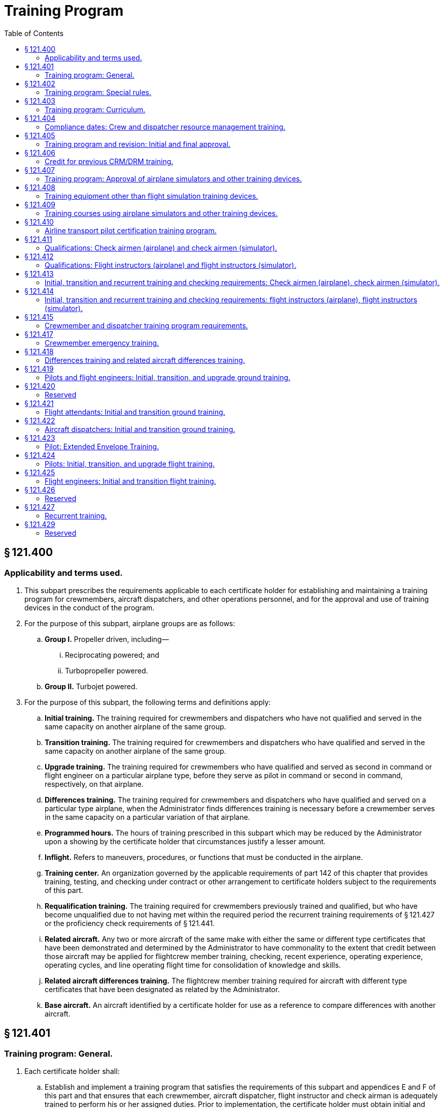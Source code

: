 # Training Program
:toc:

## § 121.400

### Applicability and terms used.

. This subpart prescribes the requirements applicable to each certificate holder for establishing and maintaining a training program for crewmembers, aircraft dispatchers, and other operations personnel, and for the approval and use of training devices in the conduct of the program.
. For the purpose of this subpart, airplane groups are as follows:
.. *Group I.* Propeller driven, including—
... Reciprocating powered; and
... Turbopropeller powered.
.. *Group II.* Turbojet powered.
. For the purpose of this subpart, the following terms and definitions apply:
.. *Initial training.* The training required for crewmembers and dispatchers who have not qualified and served in the same capacity on another airplane of the same group.
.. *Transition training.* The training required for crewmembers and dispatchers who have qualified and served in the same capacity on another airplane of the same group.
.. *Upgrade training.* The training required for crewmembers who have qualified and served as second in command or flight engineer on a particular airplane type, before they serve as pilot in command or second in command, respectively, on that airplane.
.. *Differences training.* The training required for crewmembers and dispatchers who have qualified and served on a particular type airplane, when the Administrator finds differences training is necessary before a crewmember serves in the same capacity on a particular variation of that airplane.
.. *Programmed hours.* The hours of training prescribed in this subpart which may be reduced by the Administrator upon a showing by the certificate holder that circumstances justify a lesser amount.
.. *Inflight.* Refers to maneuvers, procedures, or functions that must be conducted in the airplane.
.. *Training center.* An organization governed by the applicable requirements of part 142 of this chapter that provides training, testing, and checking under contract or other arrangement to certificate holders subject to the requirements of this part.
.. *Requalification training.* The training required for crewmembers previously trained and qualified, but who have become unqualified due to not having met within the required period the recurrent training requirements of § 121.427 or the proficiency check requirements of § 121.441.
.. *Related aircraft.* Any two or more aircraft of the same make with either the same or different type certificates that have been demonstrated and determined by the Administrator to have commonality to the extent that credit between those aircraft may be applied for flightcrew member training, checking, recent experience, operating experience, operating cycles, and line operating flight time for consolidation of knowledge and skills.
.. *Related aircraft differences training.* The flightcrew member training required for aircraft with different type certificates that have been designated as related by the Administrator.
.. *Base aircraft.* An aircraft identified by a certificate holder for use as a reference to compare differences with another aircraft.

## § 121.401

### Training program: General.

. Each certificate holder shall:
.. Establish and implement a training program that satisfies the requirements of this subpart and appendices E and F of this part and that ensures that each crewmember, aircraft dispatcher, flight instructor and check airman is adequately trained to perform his or her assigned duties. Prior to implementation, the certificate holder must obtain initial and final FAA approval of the training program.
.. Provide adequate ground and flight training facilities and properly qualified ground instructors for the training required by this subpart;
.. Provide and keep current with respect to each airplane type and, if applicable, the particular variations within that airplane type, appropriate training material, examinations, forms, instructions, and procedures for use in conducting the training and checks required by this part; and
.. Provide enough flight instructors, simulator instructors, and approved check airmen to conduct required flight training and flight checks, and simulator training courses permitted under this part.
. Whenever a crewmember or aircraft dispatcher who is required to take recurrent training, a flight check, or a competence check, takes the check or completes the training in the calendar month before or after the calendar month in which that training or check is required, he is considered to have taken or completed it in the calendar month in which it was required.
. Each instructor, supervisor, or check airman who is responsible for a particular ground training subject, segment of flight training, course of training, flight check, or competence check under this part shall certify as to the proficiency and knowledge of the crewmember, aircraft dispatcher, flight instructor, or check airman concerned upon completion of that training or check. That certification shall be made a part of the crewmember's or dispatcher's record. When the certification required by this paragraph is made by an entry in a computerized recordkeeping system, the certifying instructor, supervisor, or check airman must be identified with that entry. However, the signature of the certifying instructor, supervisor, or check airman is not required for computerized entries.
. Training subjects that are applicable to more than one airplane or crewmember position and that have been satisfactorily completed in connection with prior training for another airplane or another crewmember position, need not be repeated during subsequent training other than recurrent training.
. A person who progresses successfully through flight training, is recommended by his instructor or a check airman, and successfully completes the appropriate flight check for a check airman or the Administrator, need not complete the programmed hours of flight training for the particular airplane. However, whenever the Administrator finds that 20 percent of the flight checks given at a particular training base during the previous 6 months under this paragraph are unsuccessful, this paragraph may not be used by the certificate holder at that base until the Administrator finds that the effectiveness of the flight training there has improved.
              

## § 121.402

### Training program: Special rules.

. Other than the certificate holder, only another certificate holder certificated under this part or a flight training center certificated under part 142 of this chapter is eligible under this subpart to provide flight training, testing, and checking under contract or other arrangement to those persons subject to the requirements of this subpart.
. A certificate holder may contract with, or otherwise arrange to use the services of, a training center certificated under part 142 of this chapter to provide training, testing, and checking required by this part only if the training center—
.. Holds applicable training specifications issued under part 142 of this chapter;
.. Has facilities, training equipment, and courseware meeting the applicable requirements of part 142 of this chapter;
.. Has approved curriculums, curriculum segments, and portions of curriculum segments applicable for use in training courses required by this subpart; and
.. Has sufficient instructor and check airmen qualified under the applicable requirements of §§ 121.411 or 121.413 to provide training, testing, and checking to persons subject to the requirements of this subpart.

## § 121.403

### Training program: Curriculum.

. Each certificate holder must prepare and keep current a written training program curriculum for each type of airplane with respect to dispatchers and each crewmember required for that type airplane. The curriculum must include ground and flight training required by this subpart.
. Each training program curriculum must include:
.. A list of principal ground training subjects, including emergency training subjects, that are provided.
.. A list of all the training device mockups, systems trainers, procedures trainers, or other training aids that the certificate holder will use. No later than March 12, 2019, a list of all the training equipment approved under § 121.408 as well as other training aids that the certificate holder will use.
.. Detailed descriptions or pictorial displays of the approved normal, abnormal, and emergency maneuvers, procedures and functions that will be performed during each flight training phase or flight check, indicating those maneuvers, procedures and functions that are to be performed during the inflight portions of flight training and flight checks.
.. A list of airplane simulators or other training devices approved under § 121.407, including approvals for particular maneuvers, procedures, or functions.
.. The programmed hours of training that will be applied to each phase of training.
.. A copy of each statement issued by the Administrator under § 121.405(d) for reduction of programmed hours of training.

## § 121.404

### Compliance dates: Crew and dispatcher resource management training.

After March 19, 1998, no certificate holder may use a person as a flight crewmember, and after March 19, 1999, no certificate holder may use a person as a flight attendant or aircraft dispatcher unless that person has completed approved crew resource management (CRM) or dispatcher resource management (DRM) initial training, as applicable, with that certificate holder or with another certificate holder.

## § 121.405

### Training program and revision: Initial and final approval.

. To obtain initial and final approval of a training program, or a revision to an approved training program, each certificate holder must submit to the Administrator—
.. An outline of the proposed program or revision, including an outline of the proposed or revised curriculum, that provides enough information for a preliminary evaluation of the proposed training program or revised training program; and
.. Additional relevant information as may be requested by the Administrator.
. If the proposed training program or revision complies with this subpart the Administrator grants initial approval in writing after which the certificate holder may conduct the training in accordance with that program. The Administrator then evaluates the effectiveness of the training program and advises the certificate holder of deficiencies, if any, that must be corrected.
. The Administrator grants final approval of the training program or revision if the certificate holder shows that the training conducted under the initial approval set forth in paragraph (b) of this section ensures that each person that successfully completes the training is adequately trained to perform his assigned duties.
. In granting initial and final approval of training programs or revisions, including reductions in programmed hours specified in this subpart, the Administrator considers the training aids, devices, methods, and procedures listed in the certificate holder's curriculum as set forth in § 121.403 that increase the quality and effectiveness of the teaching-learning process.
              
. Whenever the Administrator finds that revisions are necessary for the continued adequacy of a training program that has been granted final approval, the certificate holder shall, after notification by the Administrator, make any changes in the program that are found necessary by the Administrator. Within 30 days after the certificate holder receives such notice, it may file a petition to reconsider the notice with the certificate-holding district office. The filing of a petition to reconsider stays the notice pending a decision by the Administrator. However, if the Administrator finds that there is an emergency that requires immediate action in the interest of safety in air transportation, he may, upon a statement of the reasons, require a change effective without stay.
. Each certificate holder described in § 135.3 (b) and (c) of this chapter must include the material required by § 121.403 in the manual required by § 135.21 of this chapter.
. The Administrator may grant a deviation to certificate holders described in § 135.3 (b) and (c) of this chapter to allow reduced programmed hours of ground training required by § 121.419 if it is found that a reduction is warranted based on the certificate holder's operations and the complexity of the make, model, and series of the aircraft used.

## § 121.406

### Credit for previous CRM/DRM training.

. For flightcrew members, the Administrator may credit CRM training received before March 19, 1998 toward all or part of the initial ground CRM training required by § 121.419.
. For flight attendants, the Administrator may credit CRM training received before March 19, 1999 toward all or part of the initial ground CRM training required by § 121.421.
. For aircraft dispatchers, the Administrator may credit CRM training received before March 19, 1999 toward all or part of the initial ground CRM training required by § 121.422.
. In granting credit for initial ground CRM or DRM training, the Administrator considers training aids, devices, methods, and procedures used by the certificate holder in a voluntary CRM or DRM program or in an AQP program that effectively meets the quality of an approved CRM or DRM initial ground training program under section 121.419, 121.421, or 121.422 as appropriate.

## § 121.407

### Training program: Approval of airplane simulators and other training devices.

. Each airplane simulator and other training device used to satisfy a training requirement of this part in an approved training program, must meet all of the following requirements:
.. Be specifically approved by the Administrator for—
... Use in the certificate holder's approved training program;
... The type airplane and, if applicable, the particular variation within type, for which the training or check is being conducted; and
... The particular maneuver, procedure, or flightcrew member function involved.
.. Maintain the performance, function, and other characteristics that are required for qualification in accordance with part 60 of this chapter or a previously qualified device, as permitted in accordance with § 60.17 of this chapter.
.. Be modified in accordance with part 60 of this chapter to conform with any modification to the airplane being simulated that results in changes to performance, function, or other characteristics required for qualification.
.. Be given a daily functional preflight check before being used.
.. Have a daily discrepancy log kept with each discrepancy entered in that log by the appropriate instructor or check airman at the end of each training or check flight.
. A particular airplane simulator or other training device may be approved for use by more than one certificate holder.
. An airplane simulator may be used instead of the airplane to satisfy the in-flight requirements of §§ 121.439 and 121.441 and appendices E and F of this part, if the simulator—
.. Is approved under this section and meets the appropriate simulator requirements of appendix H of this part; and
.. Is used as part of an approved program that meets the training requirements of § 121.424 (a) and (c) and appendix H of this part.
. An airplane simulator approved under this section must be used instead of the airplane to satisfy the pilot flight training requirements prescribed in the certificate holder's approved low-altitude windshear flight training program set forth in § 121.409(d) of this part.
. An airplane simulator approved under this section must be used instead of the airplane to satisfy the pilot flight training requirements prescribed in the extended envelope training set forth in § 121.423 of this part. Compliance with this paragraph is required no later than March 12, 2019.

## § 121.408

### Training equipment other than flight simulation training devices.

. The Administrator must approve training equipment used in a training program approved under this part and that functionally replicates aircraft equipment for the certificate holder and the crewmember duty or procedure. Training equipment does not include FSTDs qualified under part 60 of this chapter.
. The certificate holder must demonstrate that the training equipment described in paragraph (a) of this section, used to meet the training requirements of this subpart, meets all of the following:
.. The form, fit, function, and weight, as appropriate, of the aircraft equipment.
.. Replicates the normal operation (and abnormal and emergency operation, if appropriate) of the aircraft equipment including the following:
... The required force, actions and travel of the aircraft equipment.
... Variations in aircraft equipment operated by the certificate holder, if applicable.
.. Replicates the operation of the aircraft equipment under adverse conditions, if appropriate.
              
. Training equipment must be modified to ensure that it maintains the performance and function of the aircraft type or aircraft equipment replicated.
. All training equipment must have a record of discrepancies. The documenting system must be readily available for review by each instructor, check airman or supervisor, prior to conducting training or checking with that equipment.
.. Each instructor, check airman or supervisor conducting training or checking, and each person conducting an inspection of the equipment who discovers a discrepancy, including any missing, malfunctioning or inoperative components, must record a description of that discrepancy and the date that the discrepancy was identified.
.. All corrections to discrepancies must be recorded when the corrections are made. This record must include the date of the correction.
.. A record of a discrepancy must be maintained for at least 60 days.
. No person may use, allow the use of, or offer the use of training equipment with a missing, malfunctioning, or inoperative component to meet the crewmember training or checking requirements of this chapter for tasks that require the use of the correctly operating component.
. Compliance with this section is required no later than March 12, 2019.

## § 121.409

### Training courses using airplane simulators and other training devices.

. Training courses utilizing airplane simulators and other training devices may be included in the certificate holder's approved training program for use as provided in this section.
. Except for the airline transport pilot certification training program approved to satisfy the requirements of § 61.156 of this chapter, a course of training in an airplane simulator may be included for use as provided in § 121.441 if that course—
.. (*1*) Utilizes a complete flight crew;
.. (*2*) Includes at least the maneuvers and procedures (abnormal and emergency) that may be expected in line operations;
.. (*3*) Includes scenario-based or maneuver-based stall prevention training before, during or after the LOFT scenario for each pilot;
.. (*4*) Is representative of two flight segments appropriate to the operations being conducted by the certificate holder; and
.. (*5*) Provides an opportunity to demonstrate workload management and pilot monitoring skills.
. The programmed hours of flight training set forth in this subpart do not apply if the training program for the airplane type includes—
.. A course of pilot training in an airplane simulator as provided in § 121.424(d); or
.. A course of flight engineer training in an airplane simulator or other training device as provided in § 121.425(c).
. Each certificate holder required to comply with § 121.358 of this part must use an approved simulator for each airplane type in each of its pilot training courses that provides training in at least the procedures and maneuvers set forth in the certificate holder's approved low-altitude windshear flight training program. The approved low-altitude windshear flight training, if applicable, must be included in each of the pilot flight training courses prescribed in §§ 121.409(b), 121.418, 121.424, and 121.427 of this part.

(A) Before March 12, 2019,

(B) Beginning on March 12, 2019—

(3) Is given by an instructor who meets the applicable requirements of § 121.412.
              

## § 121.410

### Airline transport pilot certification training program.

. A certificate holder may obtain approval to establish and implement a training program to satisfy the requirements of § 61.156 of this chapter. The training program must be separate from the air carrier training program required by this part.
. No certificate holder may use a person nor may any person serve as an instructor in a training program approved to meet the requirements of § 61.156 of this chapter unless the instructor:
.. Holds an airline transport pilot certificate with an airplane category multiengine class rating;
.. Has at least 2 years of experience as a pilot in command in operations conducted under § 91.1053(a)(2)(i) or § 135.243(a)(1) of this chapter, or as a pilot in command or second in command in any operation conducted under this part;
.. Except for the holder of a flight instructor certificate, receives initial training on the following topics:
... The fundamental principles of the learning process;
... Elements of effective teaching, instruction methods, and techniques;
... Instructor duties, privileges, responsibilities, and limitations;
... Training policies and procedures; and
... Evaluation.
.. If providing training in a flight simulation training device, hold an aircraft type rating for the aircraft represented by the flight simulation training device utilized in the training program and have received training within the preceding 12 months from the certificate holder on:
... Proper operation of flight simulator and flight training device controls and systems;
... Proper operation of environmental and fault panels;
... Data and motion limitations of simulation;
... Minimum equipment requirements for each curriculum; and
... The maneuvers that will be demonstrated in the flight simulation training device.
. A certificate holder may not issue a graduation certificate to a student unless that student has completed all the curriculum requirements of the course.
. A certificate holder must conduct evaluations to ensure that training techniques, procedures, and standards are acceptable to the Administrator.

## § 121.411

### Qualifications: Check airmen (airplane) and check airmen (simulator).

. For the purposes of this section and § 121.413:
.. A check airman (airplane) is a person who is qualified, and permitted, to conduct flight checks or instruction in an airplane, in a flight simulator, or in a flight training device for a particular type airplane.
.. A check airman (simulator) is a person who is qualified to conduct flight checks or instruction, but only in a flight simulator or in a flight training device for a particular type airplane.
.. Check airmen (airplane) and check airmen (simulator) are those check airmen who perform the functions described in § 121.401(a)(4).
. No certificate holder may use a person, nor may any person serve as a check airman (airplane) in a training program established under this subpart unless, with respect to the airplane type involved, that person—
.. Holds the airman certificates and ratings required to serve as a pilot in command or flight engineer, as applicable, in operations under this part;
.. Has satisfactorily completed the appropriate training phases for the airplane, including recurrent training, that are required to serve as a pilot in command or flight engineer, as applicable, in operations under this part;
.. Has satisfactorily completed the appropriate proficiency or flight checks that are required to serve as a pilot in command or flight engineer, as applicable, in operations under this part;
.. Has satisfactorily completed the applicable training requirements of § 121.413 including in-flight training and practice for initial and transition training;
.. Holds at least a Class III medical certificate unless serving as a required crewmember, in which case holds a Class I or Class II medical certificate as appropriate;
.. Has satisfied the recency of experience requirements of § 121.439 of this part, as applicable; and
.. Has been approved by the Administrator for the check airman duties involved.
. No certificate holder may use a person nor may any person serve as a check airman (simulator) in a training program established under this subpart unless, with respect to the airplane type involved, that person meets the provisions of paragraph (b) of this section, or—
.. Holds the airman certificates and ratings, except medical certificate, required to serve as a pilot in command or a flight engineer, as applicable, in operations under this part;
.. Has satisfactorily completed the appropriate training phases for the airplane, including recurrent training, that are required to serve as a pilot in command or flight engineer, as applicable, in operations under this part;
.. Has satisfactorily completed the appropriate proficiency or flight checks that are required to serve as a pilot in command or flight engineer, as applicable, in operations under this part;
.. Has satisfactorily completed the applicable training requirements of § 121.413; and
.. Has been approved by the Administrator for the check airman (simulator) duties involved.
. Completion of the requirements in paragraphs (b) (2), (3), and (4) or (c) (2), (3), and (4) of this section, as applicable, shall be entered in the individual's training record maintained by the certificate holder.
. Check airmen who have reached their 65th birthday or who do not hold an appropriate medical certificate may function as check airmen, but may not serve as pilot flightcrew members in operations under this part.
. A check airman (simulator) must accomplish the following—
.. Fly at least two flight segments as a required crewmember for the type airplane involved within the 12-month period preceding the performance of any check airman duty in a flight simulator; or
.. Satisfactorily complete an approved line-observation program within the period prescribed by that program and that must precede the performance of any check airman duty in a flight simulator.
. The flight segments or line-observation program required in paragraph (f) of this section are considered to be completed in the month required if completed in the calendar month before or in the calendar month after the month in which it is due.

## § 121.412

### Qualifications: Flight instructors (airplane) and flight instructors (simulator).

. For the purposes of this section and § 121.414:
.. A flight instructor (airplane) is a person who is qualified to instruct in an airplane, in a flight simulator, or in a flight training device for a particular type airplane.
.. A flight instructor (simulator) is a person who is qualified to instruct, but only in a flight simulator, in a flight training device, or both, for a particular type airplane.
.. Flight instructors (airplane) and flight instructors (simulator) are those instructors who perform the functions described in § 121.401(a)(4).
. No certificate holder may use a person nor may any person serve as a flight instructor (airplane) in a training program established under this subpart unless, with respect to the airplane type involved, that person—
              
.. Holds the airman certificates and rating required to serve as a pilot in command or flight engineer, as applicable, in operations under this part;
.. Has satisfactorily completed the appropriate training phases for the airplane, including recurrent training, that are required to serve as a pilot in command or flight engineer, as applicable, in operations under this part;
.. Has satisfactorily completed the appropriate proficiency or flight checks that are required to serve as a pilot in command or flight engineer, as applicable, in operations under this part;
.. Has satisfactorily completed the applicable training requirements of § 121.414, including in-flight training and practice for initial and transition training;
.. Holds at least a Class III medical certificate unless serving as a required crewmember, in which case holds a Class I or a Class II medical certificate as appropriate; and
.. Has satisfied the recency of experience requirements of § 121.439 of this part, as applicable.
. No certificate holder may use a person, nor may any person serve as a flight instructor (simulator) in a training program established under this subpart, unless, with respect to the airplane type involved, that person meets the provisions of paragraph (b) of this section, or—
.. Holds the airman certificates and ratings, except medical certificate, required to serve as a pilot in command or flight engineer, as applicable, in operations under this part;
.. Has satisfactorily completed the appropriate training phases for the airplane, including recurrent training, that are required to serve as a pilot in command or flight engineer, as applicable, in operations under this part;
.. Has satisfactorily completed the appropriate proficiency or flight checks that are required to serve as a pilot in command or flight engineer, as applicable, in operations under this part; and
.. Has satisfactorily completed the applicable training requirements of § 121.414.
. Completion of the requirements in paragraphs (b) (2), (3), and (4) or (c) (2), (3), and (4) of this section as applicable shall be entered in the individual's training record maintained by the certificate holder.
. Flight instructors who have reached their 65th birthday or who do not hold an appropriate medical certificate may function as flight instructors, but may not serve as pilot flightcrew members in operations under this part.
. A flight instructor (simulator) must accomplish the following—
.. Fly at least two flight segments as a required crewmember for the type of airplane within the 12-month period preceding the performance of any flight instructor duty in a flight simulator (and must hold a Class I or Class II medical certificate as appropriate); or
.. Satisfactorily complete an approved line-observation program within the period prescribed by that program preceding the performance of any flight instructor duty in a flight simulator.
. The flight segments or line-observation program required in paragraph (f) of this section is considered completed in the month required if completed in the calendar month before, or the calendar month after the month in which it is due.

## § 121.413

### Initial, transition and recurrent training and checking requirements: Check airmen (airplane), check airmen (simulator).

. No certificate holder may use a person nor may any person serve as a check airman unless—
.. That person has satisfactorily completed initial or transition check airman training; and
.. Within the preceding 24 calendar months that person satisfactorily conducts a check or supervises operating experience under the observation of an FAA inspector or an aircrew designated examiner employed by the operator. The observation check may be accomplished in part or in full in an airplane, in a flight simulator, or in a flight training device.
. The observation check required by paragraph (a)(2) of this section is considered to have been completed in the month required if completed in the calendar month before, or the calendar month after, the month in which it is due.
. The initial ground training for check airmen must include the following:
.. Check airman duties, functions, and responsibilities.
.. The applicable Code of Federal Regulations and the certificate holder's policies and procedures.
.. The appropriate methods, procedures, and techniques for conducting the required checks.
.. Proper evaluation of student performance including the detection of—
... Improper and insufficient training; and
... Personal characteristics of an applicant that could adversely affect safety.
.. The appropriate corrective action in the case of unsatisfactory checks.
.. The approved methods, procedures, and limitations for performing the required normal, abnormal, and emergency procedures in the airplane.
.. For check airmen who conduct training or checking in a flight simulator or a flight training device, the following subjects specific to the device(s) for the airplane type:
... Proper operation of the controls and systems;
... Proper operation of environmental and fault panels;
... Data and motion limitations of simulation; and
... The minimum airplane simulator equipment required by this part or part 60 of this chapter, for each maneuver and procedure completed in a flight simulator or a flight training device.
. The transition ground training for check airmen must include the following:
.. The approved methods, procedures, and limitations for performing the required normal, abnormal, and emergency procedures applicable to the airplane to which the check airman is transitioning.
.. For check airmen who conduct training or checking in a flight simulator or a flight training device, the following subjects specific to the device(s) for the airplane type to which the check airman is transitioning:
... Proper operation of the controls and systems;
... Proper operation of environmental and fault panels;
... Data and motion limitations of simulation; and
... The minimum airplane simulator equipment required by this part or part 60 of this chapter, for each maneuver and procedure completed in a flight simulator or a flight training device.
. The initial and transition flight training for check airmen (airplane) must include the following:
.. The safety measures for emergency situations that are likely to develop during a check.
.. The potential results of improper, untimely, or non-execution of safety measures during a check.
.. For pilot check airman (airplane)—
... Training and practice in conducting flight checks from the left and right pilot seats in the required normal, abnormal, and emergency procedures to ensure competence to conduct the pilot flight checks required by this part; and
... The safety measures to be taken from either pilot seat for emergency situations that are likely to develop during a check.
.. For flight engineer check airmen (airplane), training to ensure competence to perform assigned duties.
. The requirements of paragraph (e) of this section may be accomplished in full or in part in flight, in a flight simulator, or in a flight training device, as appropriate.
. The initial and transition flight training for check airmen who conduct training or checking in a flight simulator or a flight training device must include the following:
.. Training and practice in conducting flight checks in the required normal, abnormal, and emergency procedures to ensure competence to conduct the flight checks required by this part. This training and practice must be accomplished in a flight simulator or in a flight training device.
.. Training in the operation of flight simulators or flight training devices, or both, to ensure competence to conduct the flight checks required by this part.
. Recurrent ground training for check airmen who conduct training or checking in a flight simulator or a flight training device must be completed every 12 calendar months and must include the subjects required in paragraph (c)(7) of this section.
. Compliance with paragraphs (c)(7), (d)(2), and (h) of this section is required no later than March 12, 2019.

## § 121.414

### Initial, transition and recurrent training and checking requirements: flight instructors (airplane), flight instructors (simulator).

. No certificate holder may use a person nor may any person serve as a flight instructor unless—
.. That person has satisfactorily completed initial or transition flight instructor training; and
.. Within the preceding 24 calendar months, that person satisfactorily conducts instruction under the observation of an FAA inspector, an operator check airman, or an aircrew designated examiner employed by the operator. The observation check may be accomplished in part or in full in an airplane, in a flight simulator, or in a flight training device.
. The observation check required by paragraph (a)(2) of this section is considered to have been completed in the month required if completed in the calendar month before, or the calendar month after, the month in which it is due.
. The initial ground training for flight instructors must include the following:
.. Flight instructor duties, functions, and responsibilities.
.. The applicable Code of Federal Regulations and the certificate holder's policies and procedures.
.. The appropriate methods, procedures, and techniques for conducting flight instruction.
.. Proper evaluation of student performance including the detection of—
... Improper and insufficient training; and
... Personal characteristics of an applicant that could adversely affect safety.
.. The corrective action in the case of unsatisfactory training progress.
.. The approved methods, procedures, and limitations for performing the required normal, abnormal, and emergency procedures in the airplane.
.. Except for holders of a flight instructor certificate—
... The fundamental principles of the teaching-learning process;
... Teaching methods and procedures; and
... The instructor-student relationship.
.. For flight instructors who conduct training in a flight simulator or a flight training device, the following subjects specific to the device(s) for the airplane type:
... Proper operation of the controls and systems;
... Proper operation of environmental and fault panels;
... Data and motion limitations of simulation; and
... The minimum airplane simulator equipment required by this part or part 60 of this chapter, for each maneuver and procedure completed in a flight simulator or a flight training device.
. The transition ground training for flight instructors must include the following:
.. The approved methods, procedures, and limitations for performing the required normal, abnormal, and emergency procedures applicable to the airplane to which the flight instructor is transitioning.
.. For flight instructors who conduct training in a flight simulator or a flight training device, the following subjects specific to the device(s) for the airplane type to which the flight instructor is transitioning:
... Proper operation of the controls and systems;
... Proper operation of environmental and fault panels;
              
... Data and motion limitations of simulation; and
... The minimum airplane simulator equipment required by this part or part 60 of this chapter, for each maneuver and procedure completed in a flight simulator or a flight training device.
. The initial and transition flight training for flight instructors (airplane) must include the following:
.. The safety measures for emergency situations that are likely to develop during instruction.
.. The potential results of improper, untimely, or non-execution of safety measures during instruction.
.. For pilot flight instructor (airplane)—
... In-flight training and practice in conducting flight instruction from the left and right pilot seats in the required normal, abnormal, and emergency procedures to ensure competence as an instructor; and
... The safety measures to be taken from either pilot seat for emergency situations that are likely to develop during instruction.
.. For flight engineer instructors (airplane), inflight training to ensure competence to perform assigned duties.
. The requirements of paragraph (e) of this section may be accomplished in full or in part in flight, in a flight simulator, or in a flight training device, as appropriate.
. The initial and transition flight training for flight instructors who conduct training in a flight simulator or a flight training device must include the following:
.. Training and practice in the required normal, abnormal, and emergency procedures to ensure competence to conduct the flight instruction required by this part. This training and practice must be accomplished in full or in part in a flight simulator or in a flight training device.
.. Training in the operation of flight simulators or flight training devices, or both, to ensure competence to conduct the flight instruction required by this part.
. Recurrent flight instructor ground training for flight instructors who conduct training in a flight simulator or a flight training device must be completed every 12 calendar months and must include the subjects required in paragraph (c)(8) of this section.
. Compliance with paragraphs (c)(8), (d)(2), and (h) of this section is required no later than March 12, 2019.

## § 121.415

### Crewmember and dispatcher training program requirements.

. Each training program must provide the following ground training as appropriate to the particular assignment of the crewmember or dispatcher:
.. Basic indoctrination ground training for newly hired crewmembers or dispatchers including 40 programmed hours of instruction, unless reduced under § 121.405 or as specified in § 121.401(d), in at least the following—
... Duties and responsibilities of crewmembers or dispatchers, as applicable;
... Appropriate provisions of the Federal Aviation Regulations;
... Contents of the certificate holder's operating certificate and operations specifications (not required for flight attendants); and
... Appropriate portions of the certificate holder's operating manual.
.. The initial and transition ground training specified in §§ 121.419, 121.421 and 121.422, as applicable.
.. For crewmembers, emergency training as specified in §§ 121.417 and 121.805.
.. After February 15, 2008, training for crewmembers and dispatchers in their roles and responsibilities in the certificate holder's passenger recovery plan, if applicable.
. Each training program must provide the flight training specified in §§ 121.424 through 121.425, as applicable.
. Each training program must provide recurrent ground and flight training as provided in § 121.427.
. Each training program must provide the differences training specified in § 121.418(a) if the Administrator finds that, due to differences between airplanes of the same type operated by the certificate holder, additional training is necessary to insure that each crewmember and dispatcher is adequately trained to perform their assigned duties.
              
. Upgrade training as specified in §§ 121.419 and 121.424 for a particular type airplane may be included in the training program for crewmembers who have qualified and served as second in command pilot or flight engineer on that airplane.
. Particular subjects, maneuvers, procedures, or parts thereof specified in §§ 121.419, 121.421, 121.422, 121.424, and 121.425 for transition or upgrade training, as applicable, may be omitted, or the programmed hours of ground instruction or inflight training may be reduced, as provided in § 121.405.
. In addition to initial, transition, upgrade, recurrent and differences training, each training program must also provide ground and flight training, instruction, and practice as necessary to insure that each crewmember and dispatcher—
.. Remains adequately trained and currently proficient with respect to each airplane, crewmember position, and type of operation in which he serves; and
.. Qualifies in new equipment, facilities, procedures, and techniques, including modifications to airplanes.
. Each training program must include a process to provide for the regular analysis of individual pilot performance to identify pilots with performance deficiencies during training and checking and multiple failures during checking.
. Each training program must include methods for remedial training and tracking of pilots identified in the analysis performed in accordance with paragraph (h) of this section.
. Compliance with paragraphs (h) and (i) of this section is required no later than March 12, 2019.

## § 121.417

### Crewmember emergency training.

. Each training program must provide the emergency training set forth in this section with respect to each airplane type, model, and configuration, each required crewmember, and each kind of operation conducted, insofar as appropriate for each crewmember and the certificate holder.
. Emergency training must provide the following:
.. Instruction in emergency assignments and procedures, including coordination among crewmembers.
.. Individual instruction in the location, function, and operation of emergency equipment including—
... Equipment used in ditching and evacuation;
... [Reserved]
... Portable fire extinguishers, with emphasis on type of extinguisher to be used on different classes of fires; and
... Emergency exits in the emergency mode with the evacuation slide/raft pack attached (if applicable), with training emphasis on the operation of the exits under adverse conditions.
.. Instruction in the handling of emergency situations including—
... Rapid decompression;
... Fire in flight or on the surface, and smoke control procedures with emphasis on electrical equipment and related circuit breakers found in cabin areas including all galleys, service centers, lifts, lavatories and movie screens;
... Ditching and other evacuation, including the evacuation of persons and their attendants, if any, who may need the assistance of another person to move expeditiously to an exit in the event of an emergency.
... [Reserved]
... Hijacking and other unusual situations.
.. Review and discussion of previous aircraft accidents and incidents pertaining to actual emergency situations.
. Each crewmember must accomplish the following emergency training during the specified training periods, using those items of installed emergency equipment for each type of airplane in which he or she is to serve (Alternate recurrent training required by § 121.433(c) of this part may be accomplished by approved pictorial presentation or demonstration):
.. (*1*) Cockpit preparation and procedures;
.. (*2*) Crew coordination;
.. (*3*) Passenger briefing and cabin preparation;
.. (*4*) Donning and inflation of life preservers;
.. (*5*) Use of life-lines; and
.. (*6*) Boarding of passengers and crew into raft or a slide/raft pack.
. After September 1, 1993, no crewmember may serve in operations under this part unless that crewmember has performed the PBE drill and the firefighting drill described by paragraphs (c)(1)(i) and (c)(1)(ii) of this section, as part of a one-time training requirement of paragraphs (c)(1) or (c)(2) of this section as appropriate. Any crewmember who performs the PBE drill and the firefighting drill prescribed in paragraphs (c)(1)(i) and (c)(1)(ii) of this section after May 26, 1987, is deemed to be in compliance with this regulation upon presentation of information or documentation, in a form and manner acceptable to the Director, Flight Standards Service, showing that the appropriate drills have been accomplished.
. Crewmembers who serve in operations above 25,000 feet must receive instruction in the following:
.. Respiration.
.. Hypoxia.
.. Duration of consciousness without supplemental oxygen at altitude.
.. Gas expansion.
.. Gas bubble formation.
.. Physical phenomena and incidents of decompression.
. For the purposes of this section the following definitions apply:
.. *Actual fire* means an ignited combustible material, in controlled conditions, of sufficient magnitude and duration to accomplish the training objectives outlined in paragraphs (c)(1)(i) and (c)(1)(ii) of this section.
              
.. *Approved fire extinguisher* means a training device that has been approved by the Administrator for use in meeting the training requirements of § 121.417(c).
.. *Approved PBE simulation device* means a training device that has been approved by the Administrator for use in meeting the training requirements of § 121.417(c).
.. *Combats,* in this context, means to properly fight an actual or simulated fire using an appropriate type of fire extinguisher until that fire is extinguished.
.. *Observe* means to watch without participating actively in the drill.
.. *PBE drill* means an emergency drill in which a crewmember demonstrates the proper use of protective breathing equipment while fighting an actual or simulated fire.
.. *Perform* means to satisfactorily accomplish a prescribed emergency drill using established procedures that stress the skill of the persons involved in the drill.
.. *Simulated fire* means an artificial duplication of smoke or flame used to create various aircraft firefighting scenarios, such as lavatory, galley oven, and aircraft seat fires.

(A) Each type of emergency exit in the normal and emergency modes, including the actions and forces required in the deployment of the emergency evacuation slides;

(B) Each type of installed hand fire extinguisher;

(C) Each type of emergency oxygen system to include protective breathing equipment;

(D) Donning, use, and inflation of individual flotation means, if applicable; and

(E) Ditching, if applicable, including but not limited to, as appropriate:

(ii) Observe the following drills:

(A) Removal from the airplane (or training device) and inflation of each type of life raft, if applicable;

(B) Transfer of each type of slide/raft pack from one door to another;

(C) Deployment, inflation, and detachment from the airplane (or training device) of each type of slide/raft pack; and

(D) Emergency evacuation including the use of a slide.

## § 121.418

### Differences training and related aircraft differences training.

. *Differences training.* (1) Differences training for crewmembers and dispatchers must consist of at least the following as applicable to their assigned duties and responsibilities:
. *Related aircraft differences training.* (1) In order to seek approval of related aircraft differences training for flightcrew members, a certificate holder must submit a request for related aircraft designation to the Administrator, and obtain approval of that request.
. *Approved related aircraft differences training.* Approved related aircraft differences training for flightcrew members may be included in initial, transition, upgrade and recurrent training for the base aircraft. If the certificate holder's approved training program includes related aircraft differences training in accordance with paragraph (b) of this section, the training required by §§ 121.419, 121.424, 121.425, and 121.427, as applicable to flightcrew members, may be modified for the related aircraft.

(i) Instruction in each appropriate subject or part thereof required for initial ground training in the airplane unless the Administrator finds that particular subjects are not necessary.

(ii) Flight training in each appropriate maneuver or procedure required for initial flight training in the airplane unless the Administrator finds that particular maneuvers or procedures are not necessary.

(iii) The number of programmed hours of ground and flight training determined by the Administrator to be necessary for the airplane, the operation, and the crewmember or aircraft dispatcher involved.
              

(2) If the Administrator determines under paragraph (b)(1) of this section that a certificate holder is operating related aircraft, the certificate holder may submit to the Administrator a request for approval of a training program that includes related aircraft differences training.

(3) A request for approval of a training program that includes related aircraft differences training must include at least the following:

(i) Each appropriate subject required for the ground training for the related aircraft.

(ii) Each appropriate maneuver or procedure required for the flight training and crewmember emergency training for the related aircraft.

(iii) The number of programmed hours of ground training, flight training and crewmember emergency training necessary based on review of the related aircraft and the duty position.

## § 121.419

### Pilots and flight engineers: Initial, transition, and upgrade ground training.

. Except as provided in paragraph (b) of this section, initial, transition, and upgrade ground training for pilots and flight engineers must include instruction in at least the following as applicable to their assigned duties:
.. General subjects—
... The certificate holder's dispatch or flight release procedures;
... Principles and methods for determining weight and balance, and runway limitations for takeoff and landing;
... Enough meteorology to insure a practical knowledge of weather phenomena, including the principles of frontal systems, icing, fog, thunderstorms, and high altitude weather situations;
... Air traffic control systems, procedures, and phraseology;
... Navigation and the use of navigation aids, including instrument approach procedures;
... Normal and emergency communication procedures;
... Visual cues prior to and during descent below DA/DH or MDA;
... Approved crew resource management initial training; and
... Other instructions as necessary to ensure pilot and flight engineer competence.
.. For each airplane type—
... A general description;
... Performance characteristics;
... Engines and propellers;
... Major components;
... Major airplane systems (e.g., flight controls, electrical, hydraulic); other systems as appropriate; principles of normal, abnormal, and emergency operations; appropriate procedures and limitations;
... Procedures for—
... Operating limitations;
... Fuel consumption and cruise control;
... Flight planning;
... Each normal and emergency procedure;
... For pilots, stall prevention and recovery in clean configuration, takeoff and maneuvering configuration, and landing configuration.
... For pilots, upset prevention and recovery; and
... The approved Airplane Flight Manual.
. Initial ground training for pilots who have completed the airline transport pilot certification training program in § 61.156 must include instruction in at least the following as applicable to their assigned duties:
.. Ground training specific to the certificate holder's—
... Dispatch or flight release procedures;
... Method for determining weight and balance and runway limitations for takeoff and landing;
... Meteorology hazards applicable to the certificate holder's areas of operation;
... Approved departure, arrival, and approach procedures;
... Normal and emergency communication procedures; and
... Approved crew resource management training.
.. The training required by paragraph (a)(2) of this section for the airplane type.
. Initial ground training for pilots and flight engineers must consist of at least the following programmed hours of instruction in the required subjects specified in paragraph (a) of this section and in § 121.415(a) unless reduced under § 121.405:
.. Group I airplanes—
... Reciprocating powered, 64 hours; and
... Turbopropeller powered, 80 hours.
.. Group II airplanes, 120 hours.
. Initial ground training for pilots who have completed the airline transport pilot certification training program in § 61.156 must consist of at least the following programmed hours of instruction in the required subjects specified in paragraph (b) of this section and in § 121.415(a) unless reduced under § 121.405:
.. Group I airplanes—
... Reciprocating powered, 54 hours; and
... Turbopropeller powered, 70 hours.
.. Group II airplanes, 110 hours.
. *Compliance and pilot programmed hours.* (1) Compliance with the requirements identified in paragraphs (a)(2)(xi) and (a)(2)(xii) of this section is required no later than March 12, 2019.

(A) Recognizing and avoiding severe weather situations;

(B) Escaping from severe weather situations, in case of inadvertent encounters, including low-altitude windshear, and

(C) Operating in or near thunderstorms (including best penetrating altitudes), turbulent air (including clear air turbulence), icing, hail, and other potentially hazardous meteorological conditions;

(2) Beginning March 12, 2019, initial programmed hours applicable to pilots as specified in paragraphs (c) and (d) of this section must include 2 additional hours.

## § 121.420

### Reserved

## § 121.421

### Flight attendants: Initial and transition ground training.

. Initial and transition ground training for flight attendants must include instruction in at least the following:
.. General subjects—
... The authority of the pilot in command;
... Passenger handling, including the procedures to be followed in the case of deranged persons or other persons whose conduct might jeopardize safety; and
... Approved crew resource management initial training.
.. For each airplane type—
... A general description of the airplane emphasizing physical characteristics that may have a bearing on ditching, evacuation, and inflight emergency procedures and on other related duties;
... The use of both the public address system and the means of communicating with other flight crewmembers, including emergency means in the case of attempted hijacking or other unusual situations; and
... Proper use of electrical galley equipment and the controls for cabin heat and ventilation.
. Initial and transition ground training for flight attendants must include a competence check to determine ability to perform assigned duties and responsibilities.
. Initial ground training for flight attendants must consist of at least the following programmed hours of instruction in the subjects specified in paragraph (a) of this section and in § 121.415(a) unless reduced under § 121.405.
.. Group I airplanes—
... Reciprocating powered, 8 hours; and
... Turbopropeller powered, 8 hours.
.. Group II airplanes, 16 hours.

## § 121.422

### Aircraft dispatchers: Initial and transition ground training.

. Initial and transition ground training for aircraft dispatchers must include instruction in at least the following:
.. General subjects—
... Use of communications systems including the characteristics of those systems and the appropriate normal and emergency procedures;
... Meteorology, including various types of meteorological information and forecasts, interpretation of weather data (including forecasting of en route and terminal temperatures and other weather conditions), frontal systems, wind conditions, and use of actual and prognostic weather charts for various altitudes;
... The NOTAM system;
... Navigational aids and publications;
... Joint dispatcher-pilot responsibilities;
... Characteristics of appropriate airports;
... Prevailing weather phenomena and the available sources of weather information;
... Air traffic control and instrument approach procedures; and
... Approved dispatcher resource management (DRM) initial training.
.. For each airplane—
... A general description of the airplane emphasizing operating and performance characteristics, navigation equipment, instrument approach and communication equipment, emergency equipment and procedures, and other subjects having a bearing on dispatcher duties and responsibilities;
... Flight operation procedures including procedures specified in § 121.419(a)(2)(vi);
... Weight and balance computations;
... Basic airplane performance dispatch requirements and procedures;
... Flight planning including track selection, flight time analysis, and fuel requirements; and
... Emergency procedures.
.. Emergency procedures must be emphasized, including the alerting of proper governmental, company, and private agencies during emergencies to give maximum help to an airplane in distress.
. Initial and transition ground training for aircraft dispatchers must include a competence check given by an appropriate supervisor or ground instructor that demonstrates knowledge and ability with the subjects set forth in paragraph (a) of this section.
. Initial ground training for aircraft dispatchers must consist of at least the following programmed hours of instruction in the subjects specified in paragraph (a) of this section and in § 121.415(a) unless reduced under § 121.405:
.. Group I airplanes—
... Reciprocating powered, 30 hours; and
... Turbopropeller powered, 40 hours.
.. Group II airplanes, 40 hours.

## § 121.423

### Pilot: Extended Envelope Training.

. Each certificate holder must include in its approved training program, the extended envelope training set forth in this section with respect to each airplane type for each pilot. The extended envelope training required by this section must be performed in a Level C or higher full flight simulator, approved by the Administrator in accordance with § 121.407 of this part.
. Extended envelope training must include the following maneuvers and procedures:
.. Manually controlled slow flight;
.. Manually controlled loss of reliable airspeed;
.. Manually controlled instrument departure and arrival;
.. Upset recovery maneuvers; and
.. Recovery from bounced landing.
. Extended envelope training must include instructor-guided hands on experience of recovery from full stall and stick pusher activation, if equipped.
. Recurrent training: Within 24 calendar months preceding service as a pilot, each person must satisfactorily complete the extended envelope training described in paragraphs (b)(1) through (4) and (c) of this section. Within 36 calendar months preceding service as a pilot, each person must satisfactorily complete the extended envelope training described in paragraph (b)(5) of this section.
. Deviation from use of Level C or higher full flight simulator:
.. A certificate holder may submit a request to the Administrator for approval of a deviation from the requirements of paragraph (a) of this section to conduct the extended envelope training using an alternative method to meet the learning objectives of this section.
.. A request for deviation from paragraph (a) of this section must include the following information:
... A simulator availability assessment, including hours by specific simulator and location of the simulator, and a simulator shortfall analysis that includes the training that cannot be completed in a Level C or higher full flight simulator; and
... Alternative methods for achieving the learning objectives of this section.
.. A certificate holder may request an extension of a deviation issued under this section.
.. Deviations or extensions to deviations will be issued for a period not to exceed 12 months.
. Compliance with this section is required no later than March 12, 2019. For the recurrent training required in paragraph (d) of this section, each pilot qualified to serve as second in command or pilot in command in operations under this part on March 12, 2019 must complete the recurrent extended envelope training within 12 calendar months after March 12, 2019.

## § 121.424

### Pilots: Initial, transition, and upgrade flight training.

. Initial, transition, and upgrade training for pilots must include the following:
.. Flight training and practice in the maneuvers and procedures set forth in the certificate holder's approved low-altitude windshear flight training program and in appendix E to this part, as applicable; and
.. Extended envelope training set forth in § 121.423.
. The training required by paragraph (a) of this section must be performed inflight except—
.. That windshear maneuvers and procedures must be performed in a simulator in which the maneuvers and procedures are specifically authorized to be accomplished;
.. That the extended envelope training required by § 121.423 must be performed in a Level C or higher full flight simulator unless the Administrator has issued to the certificate holder a deviation in accordance with § 121.423(e); and
.. To the extent that certain other maneuvers and procedures may be performed in an airplane simulator, an appropriate training device, or a static airplane as permitted in appendix E to this part.
. Except as permitted in paragraph (d) of this section, the initial flight training required by paragraph (a)(1) of this section must include at least the following programmed hours of inflight training and practice unless reduced under § 121.405;
.. Group I airplanes—
... *Reciprocating powered.* Pilot in command, 10 hours; second in command, 6 hours; and
... *Turbopropeller powered.* Pilot in command, 15 hours; second in command, 7 hours.
.. *Group II airplanes.* Pilot in command, 20 hours; second in command, 10 hours.
. If the certificate holder's approved training program includes a course of training utilizing an airplane simulator under § 121.409 (c) and (d) of this part, each pilot must successfully complete—
.. With respect to § 121.409(c) of this part—
... Training and practice in the simulator in at least all of the maneuvers and procedures set forth in appendix E to this part for initial flight training that are capable of being performed in an airplane simulator without a visual system; and
... A flight check in the simulator or the airplane to the level of proficiency of a pilot in command or second in command, as applicable, in at least the maneuvers and procedures set forth in appendix F to this part that are capable of being performed in an airplane simulator without a visual system.
.. With respect to § 121.409(d) of this part, training and practice in at least the maneuvers and procedures set forth in the certificate holder's approved low-altitude windshear flight training program that are capable of being performed in an airplane simulator in which the maneuvers and procedures are specifically authorized.
. Compliance with paragraphs (a)(2) and (b)(2) of this section is required no later than March 12, 2019.

## § 121.425

### Flight engineers: Initial and transition flight training.

. Initial and transition flight training for flight engineers must include at least the following:
.. Training and practice in procedures related to the carrying out of flight engineer duties and functions. This training and practice may be accomplished either inflight, in an airplane simulator, or in a training device.
.. A flight check that includes—
... Preflight inspection;
              
... Inflight performance of assigned duties accomplished from the flight engineer station during taxi, runup, takeoff, climb, cruise, descent, approach, and landing;
... Accomplishment of other functions, such as fuel management and preparation of fuel consumption records, and normal and emergency or alternate operation of all airplane flight systems, performed either inflight, in an airplane simulator, or in a training device.
              
. Except as permitted in paragraph (c) of this section, the initial flight training required by paragraph (a) of this section must include at least the same number of programmed hours of flight training and practice that are specified for a second in command pilot under § 121.424(c) unless reduced under § 121.405.
. If the certificate holder's approved training program includes a course of training utilizing an airplane simulator or other training device under § 121.409(c), each flight engineer must successfully complete in the simulator or other training device—
.. Training and practice in at least all of the assigned duties, procedures, and functions required by paragraph (a) of this section; and
.. A flight check to a flight engineer level of proficiency in the assigned duties, procedures, and functions.

## § 121.426

### Reserved

## § 121.427

### Recurrent training.

. Recurrent training must ensure that each crew member or dispatcher is adequately trained and currently proficient with respect to the type airplane (including differences training, if applicable) and crewmember position involved.
. Recurrent ground training for crewmembers and dispatchers must include at least the following:
.. A quiz or other review to determine the state of the crewmember's or dispatcher's knowledge with respect to the airplane and position involved.
.. Instruction as necessary in the subjects required for initial ground training by §§ 121.415(a) and 121.805, as appropriate, including emergency training (not required for aircraft dispatchers).
.. For flight attendants and dispatchers, a competence check as required by §§ 121.421(b) and 121.422(b), respectively.
.. CRM and DRM training. For flightcrew members, CRM training or portions thereof may be accomplished during an approved simulator line operational flight training (LOFT) session. The recurrent CRM or DRM training requirements do not apply until a person has completed the applicable initial CRM or DRM training required by §§ 121.419, 121.421, or 121.422.
. Recurrent ground training for crewmembers and dispatchers must consist of at least the following programmed hours unless reduced under § 121.405:
.. For pilots and flight engineers—
... Group I, reciprocating powered airplanes, 16 hours;
... Group I turbopropeller powered airplanes, 20 hours; and
... Group II airplanes, 25 hours.
.. For flight attendants—
... Group I reciprocating powered airplanes, 4 hours;
... Group I turbopropeller powered airplanes, 5 hours; and
... Group II airplanes, 12 hours.
.. For aircraft dispatchers—
... Group I reciprocating powered airplanes, 8 hours;
... Group I turbopropeller powered airplanes, 10 hours; and
... Group II airplanes, 20 hours.
. Recurrent flight training for flightcrew members must include at least the following:
.. For pilots—
... Extended envelope training as required by § 121.423 of this part; and
... Flight training in an approved simulator in maneuvers and procedures set forth in the certificate holder's approved low-altitude windshear flight training program and flight training in maneuvers and procedures set forth in appendix F to this part, or in a flight training program approved by the Administrator, except as follows—
.. For flight engineers, flight training as provided by § 121.425(a) except as follows—
... The specified number of inflight hours is not required; and
... The flight check, other than the preflight inspection, may be conducted in an airplane simulator or other training device. The preflight inspection may be conducted in an airplane, or by using an approved pictorial means that realistically portrays the location and detail or preflight inspection items and provides for the portrayal of abnormal conditions. Satisfactory completion of an approved line-oriented simulator training program may be substituted for the flight check.
. Compliance and pilot programmed hours:
.. Compliance with the requirements identified in paragraphs (d)(1)(i) of this section is required no later than March 12, 2019.
.. After March 12, 2019, recurrent programmed hours applicable to pilots as specified in paragraph (c)(1) of this section must include 30 additional minutes.

(A) The number of programmed inflight hours is not specified; and

(B) Satisfactory completion of a proficiency check may be substituted for recurrent flight training as permitted in § 121.433(c) and (e) of this part.

## § 121.429

### Reserved

